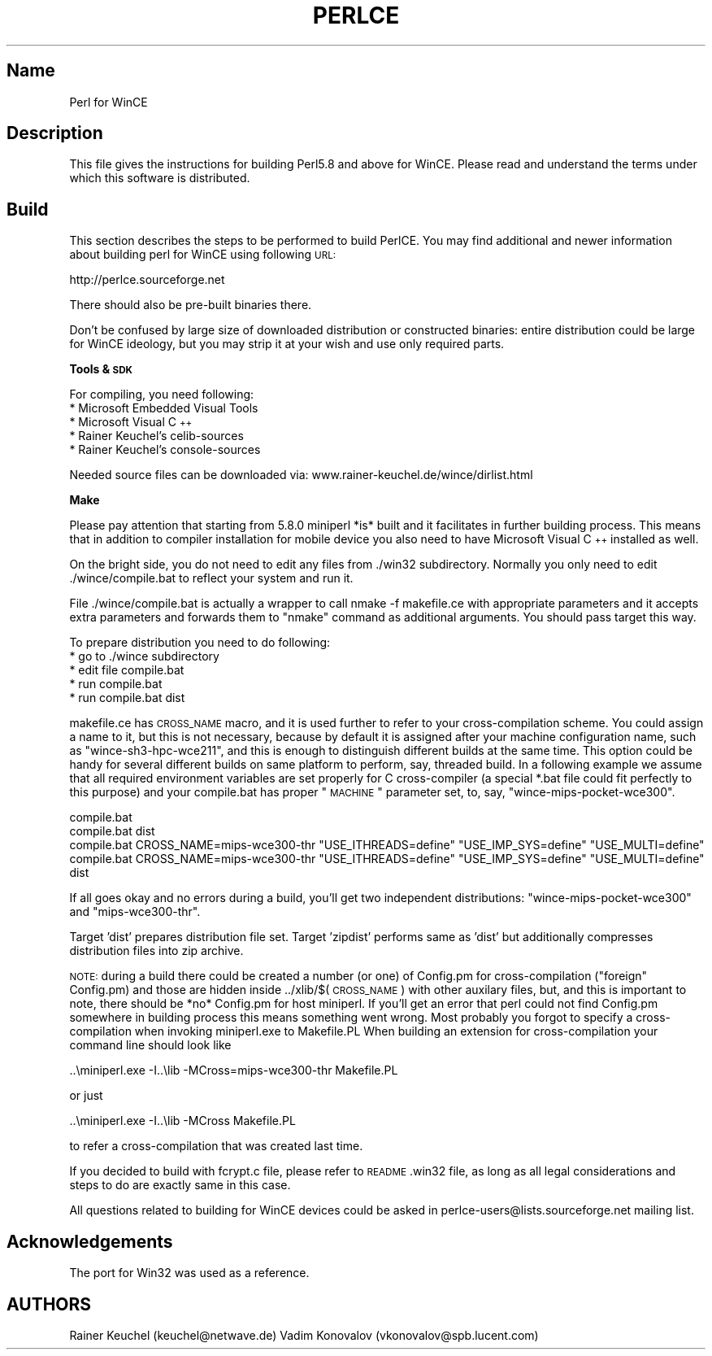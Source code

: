 .\" Automatically generated by Pod::Man v1.37, Pod::Parser v1.13
.\"
.\" Standard preamble:
.\" ========================================================================
.de Sh \" Subsection heading
.br
.if t .Sp
.ne 5
.PP
\fB\\$1\fR
.PP
..
.de Sp \" Vertical space (when we can't use .PP)
.if t .sp .5v
.if n .sp
..
.de Vb \" Begin verbatim text
.ft CW
.nf
.ne \\$1
..
.de Ve \" End verbatim text
.ft R
.fi
..
.\" Set up some character translations and predefined strings.  \*(-- will
.\" give an unbreakable dash, \*(PI will give pi, \*(L" will give a left
.\" double quote, and \*(R" will give a right double quote.  | will give a
.\" real vertical bar.  \*(C+ will give a nicer C++.  Capital omega is used to
.\" do unbreakable dashes and therefore won't be available.  \*(C` and \*(C'
.\" expand to `' in nroff, nothing in troff, for use with C<>.
.tr \(*W-|\(bv\*(Tr
.ds C+ C\v'-.1v'\h'-1p'\s-2+\h'-1p'+\s0\v'.1v'\h'-1p'
.ie n \{\
.    ds -- \(*W-
.    ds PI pi
.    if (\n(.H=4u)&(1m=24u) .ds -- \(*W\h'-12u'\(*W\h'-12u'-\" diablo 10 pitch
.    if (\n(.H=4u)&(1m=20u) .ds -- \(*W\h'-12u'\(*W\h'-8u'-\"  diablo 12 pitch
.    ds L" ""
.    ds R" ""
.    ds C` ""
.    ds C' ""
'br\}
.el\{\
.    ds -- \|\(em\|
.    ds PI \(*p
.    ds L" ``
.    ds R" ''
'br\}
.\"
.\" If the F register is turned on, we'll generate index entries on stderr for
.\" titles (.TH), headers (.SH), subsections (.Sh), items (.Ip), and index
.\" entries marked with X<> in POD.  Of course, you'll have to process the
.\" output yourself in some meaningful fashion.
.if \nF \{\
.    de IX
.    tm Index:\\$1\t\\n%\t"\\$2"
..
.    nr % 0
.    rr F
.\}
.\"
.\" For nroff, turn off justification.  Always turn off hyphenation; it makes
.\" way too many mistakes in technical documents.
.hy 0
.if n .na
.\"
.\" Accent mark definitions (@(#)ms.acc 1.5 88/02/08 SMI; from UCB 4.2).
.\" Fear.  Run.  Save yourself.  No user-serviceable parts.
.    \" fudge factors for nroff and troff
.if n \{\
.    ds #H 0
.    ds #V .8m
.    ds #F .3m
.    ds #[ \f1
.    ds #] \fP
.\}
.if t \{\
.    ds #H ((1u-(\\\\n(.fu%2u))*.13m)
.    ds #V .6m
.    ds #F 0
.    ds #[ \&
.    ds #] \&
.\}
.    \" simple accents for nroff and troff
.if n \{\
.    ds ' \&
.    ds ` \&
.    ds ^ \&
.    ds , \&
.    ds ~ ~
.    ds /
.\}
.if t \{\
.    ds ' \\k:\h'-(\\n(.wu*8/10-\*(#H)'\'\h"|\\n:u"
.    ds ` \\k:\h'-(\\n(.wu*8/10-\*(#H)'\`\h'|\\n:u'
.    ds ^ \\k:\h'-(\\n(.wu*10/11-\*(#H)'^\h'|\\n:u'
.    ds , \\k:\h'-(\\n(.wu*8/10)',\h'|\\n:u'
.    ds ~ \\k:\h'-(\\n(.wu-\*(#H-.1m)'~\h'|\\n:u'
.    ds / \\k:\h'-(\\n(.wu*8/10-\*(#H)'\z\(sl\h'|\\n:u'
.\}
.    \" troff and (daisy-wheel) nroff accents
.ds : \\k:\h'-(\\n(.wu*8/10-\*(#H+.1m+\*(#F)'\v'-\*(#V'\z.\h'.2m+\*(#F'.\h'|\\n:u'\v'\*(#V'
.ds 8 \h'\*(#H'\(*b\h'-\*(#H'
.ds o \\k:\h'-(\\n(.wu+\w'\(de'u-\*(#H)/2u'\v'-.3n'\*(#[\z\(de\v'.3n'\h'|\\n:u'\*(#]
.ds d- \h'\*(#H'\(pd\h'-\w'~'u'\v'-.25m'\f2\(hy\fP\v'.25m'\h'-\*(#H'
.ds D- D\\k:\h'-\w'D'u'\v'-.11m'\z\(hy\v'.11m'\h'|\\n:u'
.ds th \*(#[\v'.3m'\s+1I\s-1\v'-.3m'\h'-(\w'I'u*2/3)'\s-1o\s+1\*(#]
.ds Th \*(#[\s+2I\s-2\h'-\w'I'u*3/5'\v'-.3m'o\v'.3m'\*(#]
.ds ae a\h'-(\w'a'u*4/10)'e
.ds Ae A\h'-(\w'A'u*4/10)'E
.    \" corrections for vroff
.if v .ds ~ \\k:\h'-(\\n(.wu*9/10-\*(#H)'\s-2\u~\d\s+2\h'|\\n:u'
.if v .ds ^ \\k:\h'-(\\n(.wu*10/11-\*(#H)'\v'-.4m'^\v'.4m'\h'|\\n:u'
.    \" for low resolution devices (crt and lpr)
.if \n(.H>23 .if \n(.V>19 \
\{\
.    ds : e
.    ds 8 ss
.    ds o a
.    ds d- d\h'-1'\(ga
.    ds D- D\h'-1'\(hy
.    ds th \o'bp'
.    ds Th \o'LP'
.    ds ae ae
.    ds Ae AE
.\}
.rm #[ #] #H #V #F C
.\" ========================================================================
.\"
.IX Title "PERLCE 1"
.TH PERLCE 1 "2003-09-30" "perl v5.8.2" "Perl Programmers Reference Guide"
.SH "Name"
.IX Header "Name"
Perl for WinCE
.SH "Description"
.IX Header "Description"
This file gives the instructions for building Perl5.8 and above for
WinCE.  Please read and understand the terms under which this
software is distributed.
.SH "Build"
.IX Header "Build"
This section describes the steps to be performed to build PerlCE.
You may find additional and newer information about building perl
for WinCE using following \s-1URL:\s0
.PP
.Vb 1
\&  http://perlce.sourceforge.net
.Ve
.PP
There should also be pre-built binaries there.
.PP
Don't be confused by large size of downloaded distribution or constructed
binaries: entire distribution could be large for WinCE ideology, but
you may strip it at your wish and use only required parts.
.Sh "Tools & \s-1SDK\s0"
.IX Subsection "Tools & SDK"
For compiling, you need following:
.IP "* Microsoft Embedded Visual Tools" 4
.IX Item "Microsoft Embedded Visual Tools"
.PD 0
.IP "* Microsoft Visual \*(C+" 4
.IX Item "Microsoft Visual "
.IP "* Rainer Keuchel's celib-sources" 4
.IX Item "Rainer Keuchel's celib-sources"
.IP "* Rainer Keuchel's console-sources" 4
.IX Item "Rainer Keuchel's console-sources"
.PD
.PP
Needed source files can be downloaded via:
www.rainer\-keuchel.de/wince/dirlist.html
.Sh "Make"
.IX Subsection "Make"
Please pay attention that starting from 5.8.0 miniperl *is* built
and it facilitates in further building process. This means that
in addition to compiler installation for mobile device you also need
to have Microsoft Visual \*(C+ installed as well.
.PP
On the bright side, you do not need to edit any files from ./win32
subdirectory. Normally you only need to edit ./wince/compile.bat
to reflect your system and run it.
.PP
File ./wince/compile.bat is actually a wrapper to call
nmake \-f makefile.ce with appropriate parameters and it accepts extra
parameters and forwards them to \*(L"nmake\*(R" command as additional
arguments. You should pass target this way.
.PP
To prepare distribution you need to do following:
.IP "* go to ./wince subdirectory" 4
.IX Item "go to ./wince subdirectory"
.PD 0
.IP "* edit file compile.bat" 4
.IX Item "edit file compile.bat"
.IP "* run compile.bat" 4
.IX Item "run compile.bat"
.IP "* run compile.bat dist" 4
.IX Item "run compile.bat dist"
.PD
.PP
makefile.ce has \s-1CROSS_NAME\s0 macro, and it is used further to refer to
your cross-compilation scheme. You could assign a name to it, but this
is not necessary, because by default it is assigned after your machine
configuration name, such as \*(L"wince\-sh3\-hpc\-wce211\*(R", and this is enough
to distinguish different builds at the same time. This option could be
handy for several different builds on same platform to perform, say,
threaded build. In a following example we assume that all required
environment variables are set properly for C cross-compiler (a special
*.bat file could fit perfectly to this purpose) and your compile.bat
has proper \*(L"\s-1MACHINE\s0\*(R" parameter set, to, say, \*(L"wince\-mips\-pocket\-wce300\*(R".
.PP
.Vb 4
\&  compile.bat
\&  compile.bat dist
\&  compile.bat CROSS_NAME=mips-wce300-thr "USE_ITHREADS=define" "USE_IMP_SYS=define" "USE_MULTI=define"
\&  compile.bat CROSS_NAME=mips-wce300-thr "USE_ITHREADS=define" "USE_IMP_SYS=define" "USE_MULTI=define" dist
.Ve
.PP
If all goes okay and no errors during a build, you'll get two independent
distributions: \*(L"wince\-mips\-pocket\-wce300\*(R" and \*(L"mips\-wce300\-thr\*(R".
.PP
Target 'dist' prepares distribution file set. Target 'zipdist' performs
same as 'dist' but additionally compresses distribution files into zip
archive.
.PP
\&\s-1NOTE:\s0 during a build there could be created a number (or one) of Config.pm
for cross-compilation (\*(L"foreign\*(R" Config.pm) and those are hidden inside
\&../xlib/$(\s-1CROSS_NAME\s0) with other auxilary files, but, and this is important to
note, there should be *no* Config.pm for host miniperl.
If you'll get an error that perl could not find Config.pm somewhere in building
process this means something went wrong. Most probably you forgot to
specify a cross-compilation when invoking miniperl.exe to Makefile.PL
When building an extension for cross-compilation your command line should
look like
.PP
.Vb 1
\&  ..\eminiperl.exe -I..\elib -MCross=mips-wce300-thr Makefile.PL
.Ve
.PP
or just
.PP
.Vb 1
\&  ..\eminiperl.exe -I..\elib -MCross Makefile.PL
.Ve
.PP
to refer a cross-compilation that was created last time.
.PP
If you decided to build with fcrypt.c file, please refer to \s-1README\s0.win32
file, as long as all legal considerations and steps to do are exactly same 
in this case.
.PP
All questions related to building for WinCE devices could be asked in
perlce\-users@lists.sourceforge.net mailing list.
.SH "Acknowledgements"
.IX Header "Acknowledgements"
The port for Win32 was used as a reference.
.SH "AUTHORS"
.IX Header "AUTHORS"
Rainer Keuchel (keuchel@netwave.de)
Vadim Konovalov (vkonovalov@spb.lucent.com)
